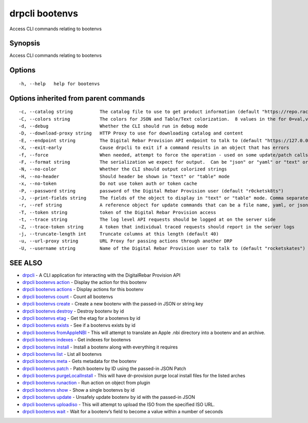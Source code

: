 drpcli bootenvs
---------------

Access CLI commands relating to bootenvs

Synopsis
~~~~~~~~

Access CLI commands relating to bootenvs

Options
~~~~~~~

::

     -h, --help   help for bootenvs

Options inherited from parent commands
~~~~~~~~~~~~~~~~~~~~~~~~~~~~~~~~~~~~~~

::

     -c, --catalog string          The catalog file to use to get product information (default "https://repo.rackn.io")
     -C, --colors string           The colors for JSON and Table/Text colorization.  8 values in the for 0=val,val;1=val,val2... (default "0=32;1=33;2=36;3=90;4=34,1;5=35;6=95;7=32;8=92")
     -d, --debug                   Whether the CLI should run in debug mode
     -D, --download-proxy string   HTTP Proxy to use for downloading catalog and content
     -E, --endpoint string         The Digital Rebar Provision API endpoint to talk to (default "https://127.0.0.1:8092")
     -X, --exit-early              Cause drpcli to exit if a command results in an object that has errors
     -f, --force                   When needed, attempt to force the operation - used on some update/patch calls
     -F, --format string           The serialization we expect for output.  Can be "json" or "yaml" or "text" or "table" (default "json")
     -N, --no-color                Whether the CLI should output colorized strings
     -H, --no-header               Should header be shown in "text" or "table" mode
     -x, --no-token                Do not use token auth or token cache
     -P, --password string         password of the Digital Rebar Provision user (default "r0cketsk8ts")
     -J, --print-fields string     The fields of the object to display in "text" or "table" mode. Comma separated
     -r, --ref string              A reference object for update commands that can be a file name, yaml, or json blob
     -T, --token string            token of the Digital Rebar Provision access
     -t, --trace string            The log level API requests should be logged at on the server side
     -Z, --trace-token string      A token that individual traced requests should report in the server logs
     -j, --truncate-length int     Truncate columns at this length (default 40)
     -u, --url-proxy string        URL Proxy for passing actions through another DRP
     -U, --username string         Name of the Digital Rebar Provision user to talk to (default "rocketskates")

SEE ALSO
~~~~~~~~

-  `drpcli <drpcli.html>`__ - A CLI application for interacting with the
   DigitalRebar Provision API
-  `drpcli bootenvs action <drpcli_bootenvs_action.html>`__ - Display
   the action for this bootenv
-  `drpcli bootenvs actions <drpcli_bootenvs_actions.html>`__ - Display
   actions for this bootenv
-  `drpcli bootenvs count <drpcli_bootenvs_count.html>`__ - Count all
   bootenvs
-  `drpcli bootenvs create <drpcli_bootenvs_create.html>`__ - Create a
   new bootenv with the passed-in JSON or string key
-  `drpcli bootenvs destroy <drpcli_bootenvs_destroy.html>`__ - Destroy
   bootenv by id
-  `drpcli bootenvs etag <drpcli_bootenvs_etag.html>`__ - Get the etag
   for a bootenvs by id
-  `drpcli bootenvs exists <drpcli_bootenvs_exists.html>`__ - See if a
   bootenvs exists by id
-  `drpcli bootenvs fromAppleNBI <drpcli_bootenvs_fromAppleNBI.html>`__
   - This will attempt to translate an Apple .nbi directory into a
   bootenv and an archive.
-  `drpcli bootenvs indexes <drpcli_bootenvs_indexes.html>`__ - Get
   indexes for bootenvs
-  `drpcli bootenvs install <drpcli_bootenvs_install.html>`__ - Install
   a bootenv along with everything it requires
-  `drpcli bootenvs list <drpcli_bootenvs_list.html>`__ - List all
   bootenvs
-  `drpcli bootenvs meta <drpcli_bootenvs_meta.html>`__ - Gets metadata
   for the bootenv
-  `drpcli bootenvs patch <drpcli_bootenvs_patch.html>`__ - Patch
   bootenv by ID using the passed-in JSON Patch
-  `drpcli bootenvs
   purgeLocalInstall <drpcli_bootenvs_purgeLocalInstall.html>`__ - This
   will have dr-provision purge local install files for the listed
   arches
-  `drpcli bootenvs runaction <drpcli_bootenvs_runaction.html>`__ - Run
   action on object from plugin
-  `drpcli bootenvs show <drpcli_bootenvs_show.html>`__ - Show a single
   bootenvs by id
-  `drpcli bootenvs update <drpcli_bootenvs_update.html>`__ - Unsafely
   update bootenv by id with the passed-in JSON
-  `drpcli bootenvs uploadiso <drpcli_bootenvs_uploadiso.html>`__ - This
   will attempt to upload the ISO from the specified ISO URL.
-  `drpcli bootenvs wait <drpcli_bootenvs_wait.html>`__ - Wait for a
   bootenv’s field to become a value within a number of seconds
